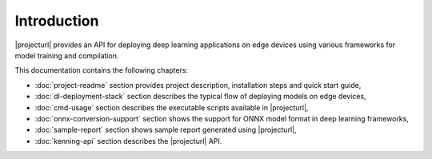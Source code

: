 Introduction
============

|projecturl| provides an API for deploying deep learning applications on edge devices using various frameworks for model training and compilation.

This documentation contains the following chapters:

* :doc:`project-readme` section provides project description, installation steps and quick start guide,
* :doc:`dl-deployment-stack` section describes the typical flow of deploying models on edge devices,
* :doc:`cmd-usage` section describes the executable scripts available in |projecturl|,
* :doc:`onnx-conversion-support` section shows the support for ONNX model format in deep learning frameworks,
* :doc:`sample-report` section shows sample report generated using |projecturl|,
* :doc:`kenning-api` section describes the |projecturl| API.
